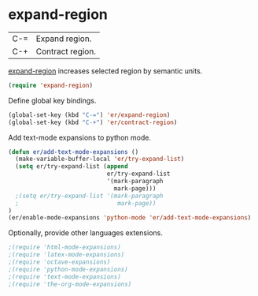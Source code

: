 * expand-region
:PROPERTIES:
:tangle:   lisp/init-mod-expand-region.el
:END:

| C-= | Expand region.   |
| C-+ | Contract region. |

[[https://github.com/magnars/expand-region.el][expand-region]] increases selected region by semantic units.
#+BEGIN_SRC emacs-lisp
(require 'expand-region)
#+END_SRC

Define global key bindings.
#+BEGIN_SRC emacs-lisp
(global-set-key (kbd "C-=") 'er/expand-region)
(global-set-key (kbd "C-+") 'er/contract-region)
#+END_SRC

Add text-mode expansions to python mode.
#+BEGIN_SRC emacs-lisp
(defun er/add-text-mode-expansions ()
  (make-variable-buffer-local 'er/try-expand-list)
  (setq er/try-expand-list (append
                            er/try-expand-list
                            '(mark-paragraph
                              mark-page)))
  ;(setq er/try-expand-list '(mark-paragraph
  ;                            mark-page))
)
(er/enable-mode-expansions 'python-mode 'er/add-text-mode-expansions)
#+END_SRC

Optionally, provide other languages extensions.
#+BEGIN_SRC emacs-lisp
;(require 'html-mode-expansions)
;(require 'latex-mode-expansions)
;(require 'octave-expansions)
;(require 'python-mode-expansions)
;(require 'text-mode-expansions)
;(require 'the-org-mode-expansions)
#+END_SRC
